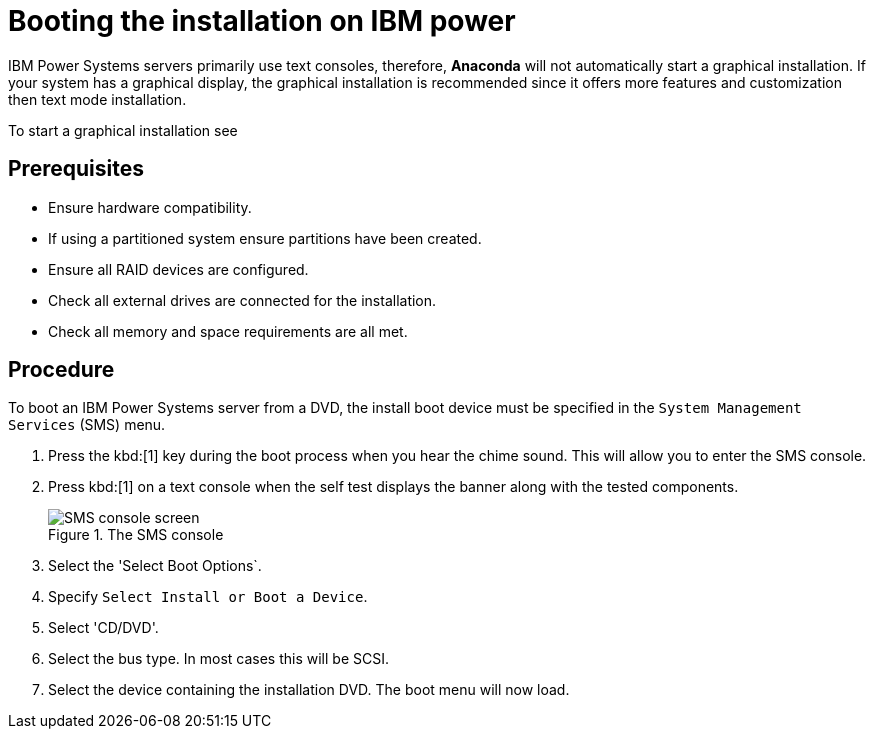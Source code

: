 [id="booting-the-installation-on-ibm-power_{context}"]
= Booting the installation on IBM power

IBM Power{nbsp}Systems servers primarily use text consoles, therefore, [application]*Anaconda* will not automatically start a graphical installation. If your system has a graphical display, the graphical installation is recommended since it offers more features and customization then text mode installation.

To start a graphical installation see
//<<list-boot-options-vnc>>



[discrete]
== Prerequisites

* Ensure hardware compatibility.
* If using a partitioned system ensure partitions have been created.
* Ensure all RAID devices are configured.
* Check all external drives are connected for the installation.
* Check all memory and space requirements are all met.

[discrete]
== Procedure

To boot an IBM Power{nbsp}Systems server from a DVD, the install boot device must be specified in the `System Management Services` (SMS) menu.

. Press the kbd:[1] key during the boot process when you hear the chime sound. This will allow you to enter the SMS console.

. Press kbd:[1] on a text console when the self test displays the banner along with the tested components.
+
[[figure-booting-sms-console]]
.The SMS console
image::sms-console.png[SMS console screen]

. Select the 'Select Boot Options`.

. Specify `Select Install or Boot a Device`.

. Select 'CD/DVD'.

. Select the bus type. In most cases this will be SCSI.

. Select the device containing the installation DVD. The boot menu will now load.


